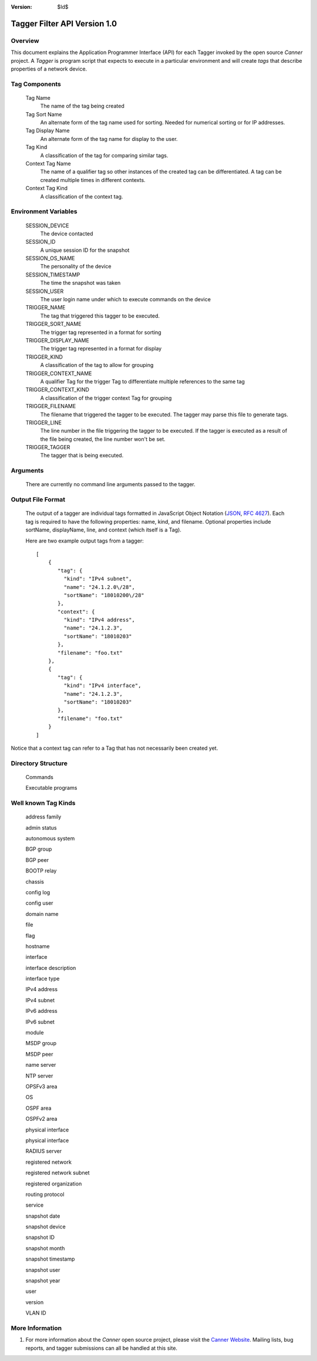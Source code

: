 :Version: $Id$

Tagger Filter API Version 1.0
=============================

Overview
--------
This document explains the Application Programmer Interface (API) for each Tagger invoked by the open source *Canner* project. A *Tagger* is program script that expects to execute in a particular environment and will create *tags* that describe properties of a network device.

Tag Components
--------------

  Tag Name
    The name of the tag being created
    
  Tag Sort Name
    An alternate form of the tag name used for sorting. Needed for numerical sorting or for IP addresses.
    
  Tag Display Name
    An alternate form of the tag name for display to the user.
    
  Tag Kind
    A classification of the tag for comparing similar tags.
    
  Context Tag Name
    The name of a qualifier tag so other instances of the created tag can be differentiated. A tag can be created multiple times in different contexts.
    
  Context Tag Kind
    A classification of the context tag.

Environment Variables
---------------------

  SESSION_DEVICE
    The device contacted
    
  SESSION_ID
    A unique session ID for the snapshot
    
  SESSION_OS_NAME
    The personality of the device
    
  SESSION_TIMESTAMP
    The time the snapshot was taken
    
  SESSION_USER
    The user login name under which to execute commands on the device

  TRIGGER_NAME
    The tag that triggered this tagger to be executed.
    
  TRIGGER_SORT_NAME
    The trigger tag represented in a format for sorting
    
  TRIGGER_DISPLAY_NAME
    The trigger tag represented in a format for display
    
  TRIGGER_KIND
    A classification of the tag to allow for grouping
    
  TRIGGER_CONTEXT_NAME
    A qualifier Tag for the trigger Tag to differentiate multiple references to the same tag
    
  TRIGGER_CONTEXT_KIND
    A classification of the trigger context Tag for grouping
    
  TRIGGER_FILENAME
    The filename that triggered the tagger to be executed. The tagger may parse this file to generate tags.
    
  TRIGGER_LINE
    The line number in the file triggering the tagger to be executed. If the tagger is executed as a result of the file being created, the line number won't be set.
    
  TRIGGER_TAGGER
    The tagger that is being executed.

Arguments
---------

  There are currently no command line arguments passed to the tagger.


Output File Format
------------------

  The output of a tagger are individual tags formatted in JavaScript Object Notation (`JSON`_, `RFC 4627`_). Each tag is required to have the following properties: name, kind, and filename. Optional properties include sortName, displayName, line, and context (which itself is a Tag).
  
  Here are two example output tags from a tagger::

    [
        {
           "tag": {
             "kind": "IPv4 subnet",
             "name": "24.1.2.0\/28",
             "sortName": "18010200\/28"
           },
           "context": {
             "kind": "IPv4 address",
             "name": "24.1.2.3",
             "sortName": "18010203"
           },
           "filename": "foo.txt"
        },
        {
           "tag": {
             "kind": "IPv4 interface",
             "name": "24.1.2.3",
             "sortName": "18010203"
           },
           "filename": "foo.txt"
        }
    ]

Notice that a context tag can refer to a Tag that has not necessarily been created yet.

.. _JSON: http://www.json.org/
.. _RFC 4627: http://www.ietf.org/rfc/rfc4627.txt

Directory Structure
-------------------
  Commands
  
  Executable programs

Well known Tag Kinds
--------------------
  address family
  
  admin status

  autonomous system

  BGP group

  BGP peer

  BOOTP relay

  chassis

  config log

  config user

  domain name

  file

  flag

  hostname

  interface

  interface description

  interface type

  IPv4 address

  IPv4 subnet

  IPv6 address

  IPv6 subnet

  module

  MSDP group

  MSDP peer

  name server

  NTP server

  OPSFv3 area

  OS

  OSPF area

  OSPFv2 area

  physical interface

  physical interface

  RADIUS server

  registered network

  registered network subnet

  registered organization

  routing protocol

  service

  snapshot date

  snapshot device

  snapshot ID

  snapshot month

  snapshot timestamp

  snapshot user

  snapshot year

  user

  version

  VLAN ID

More Information
----------------

#. For more information about the *Canner* open source project, please visit the `Canner Website`_. Mailing lists, bug reports, and tagger submissions can all be handled at this site.

.. _Canner Website: http://canner.bangj.com